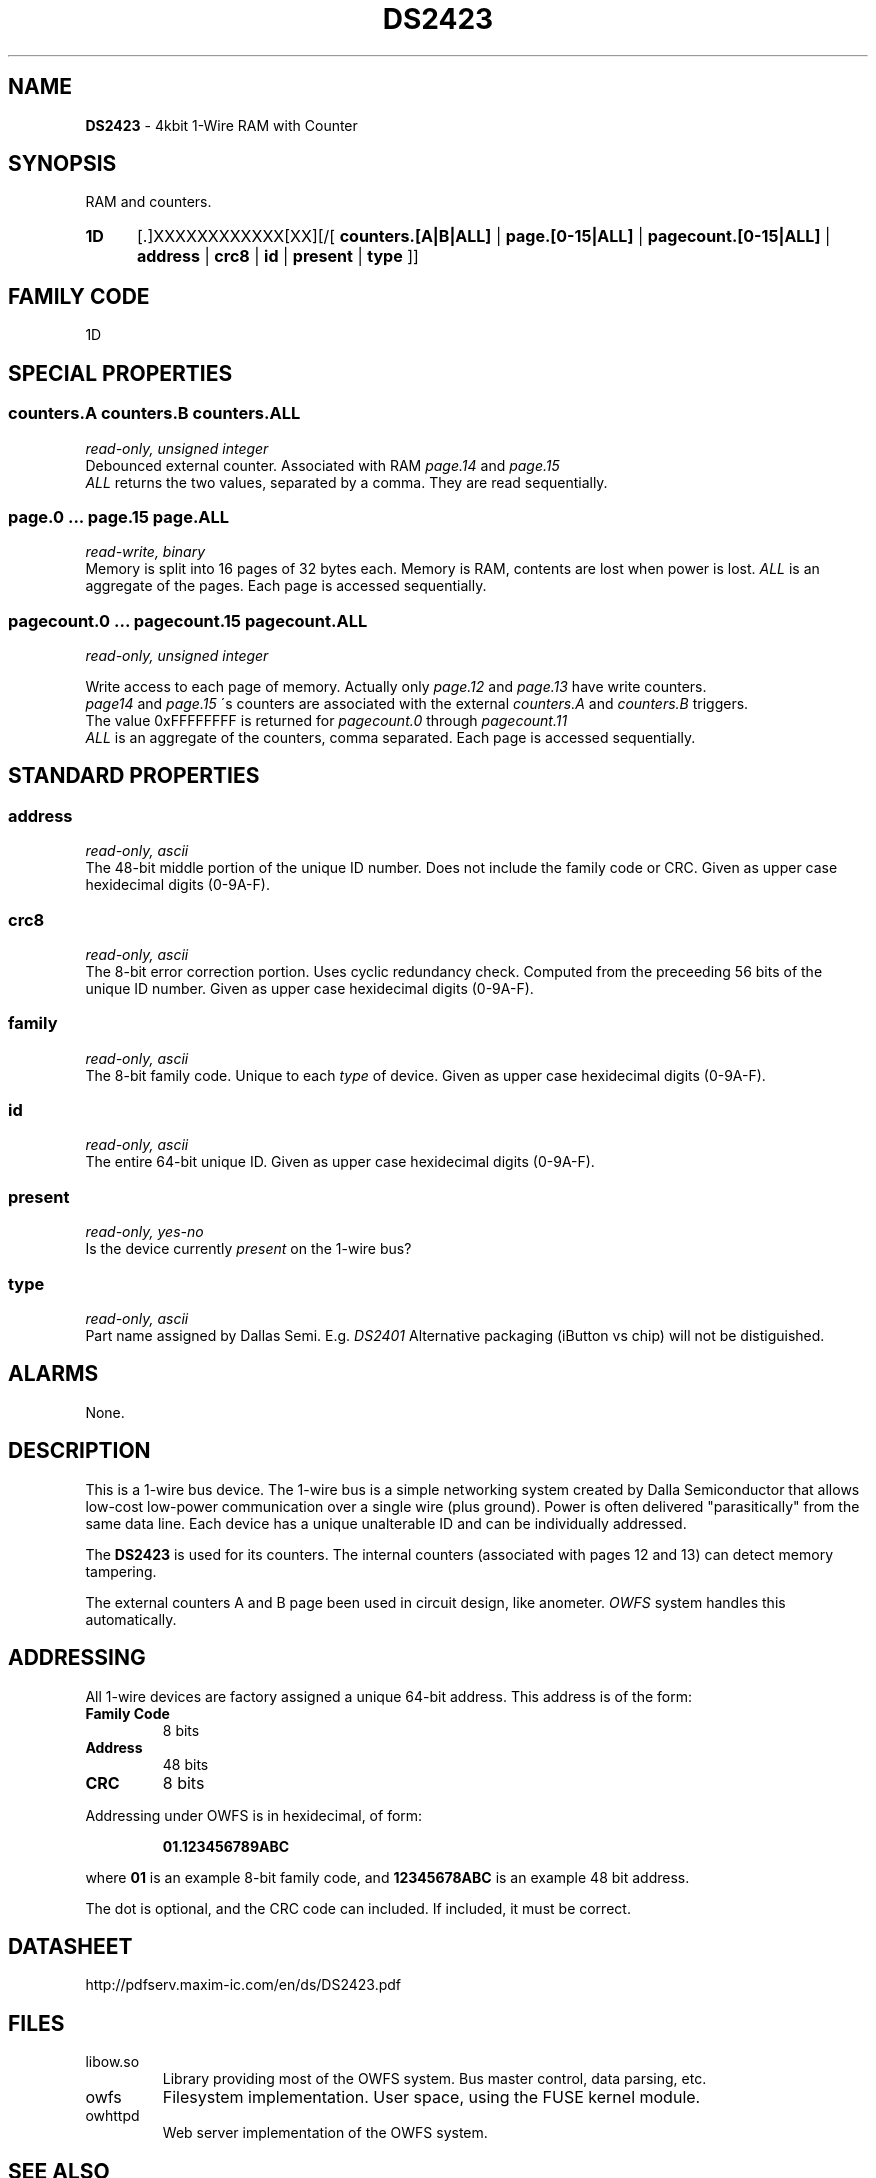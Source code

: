 '\"
'\" Copyright (c) 2003-2004 Paul H Alfille, MD
'\" (palfille@earthlink.net)
'\"
'\" Device manual page for the OWFS -- 1-wire filesystem package
'\" Based on Dallas Semiconductor, Inc's datasheets, and trial and error.
'\"
'\" Free for all use. No waranty. None. Use at your own risk.
'\" $Id$
'\"
.TH DS2423 3  2003 "OWFS Manpage" "One-Wire File System"
.SH NAME
.B DS2423
- 4kbit 1-Wire RAM with Counter
.SH SYNOPSIS
RAM and counters.
.HP
.B 1D
[.]XXXXXXXXXXXX[XX][/[
.B counters.[A|B|ALL]
|
.B page.[0-15|ALL]
|
.B pagecount.[0-15|ALL]
|
.B address
|
.B crc8
|
.B id
|
.B present
|
.B type
]]
.HP
.SH FAMILY CODE
1D
.SH SPECIAL PROPERTIES
.SS counters.A counters.B counters.ALL
.I read-only, unsigned integer
.br
Debounced external counter. Associated with RAM
.I page.14
and
.I page.15
. Counter increments only. It is reset when the chip loses power.
.br
.I ALL
returns the two values, separated by a comma. They are read sequentially.
.SS page.0 ... page.15 page.ALL
.I read-write, binary
.br
Memory is split into 16 pages of 32 bytes each. Memory is RAM, contents are lost when power is lost.
.I ALL
is an aggregate of the pages. Each page is accessed sequentially.
.SS pagecount.0 ... pagecount.15 pagecount.ALL
.I read-only, unsigned integer
.br

Write access to each page of memory. Actually only
.I page.12
and
.I page.13
have write counters.
.br
.I page14
and
.I page.15
\'s counters are associated with the external
.I counters.A
and
.I counters.B
triggers.
.br
The value 0xFFFFFFFF is returned for
.I pagecount.0
through
.I pagecount.11
.br
.I ALL
is an aggregate of the counters, comma separated. Each page is accessed sequentially.
.SH STANDARD PROPERTIES
.SS address
.I read-only, ascii
.br
The 48-bit middle portion of the unique ID number. Does not include the family code or CRC. Given as upper case hexidecimal digits (0-9A-F).
.SS crc8
.I read-only, ascii
.br
The 8-bit error correction portion. Uses cyclic redundancy check. Computed from the preceeding 56 bits of the unique ID number. Given as upper case hexidecimal digits (0-9A-F).
.SS family
.I read-only, ascii
.br
The 8-bit family code. Unique to each
.I type
of device. Given as upper case hexidecimal digits (0-9A-F).
.SS id
.I read-only, ascii
.br
The entire 64-bit unique ID. Given as upper case hexidecimal digits (0-9A-F).
.SS present
.I read-only, yes-no
.br
Is the device currently
.I present
on the 1-wire bus?
.SS type
.I read-only, ascii
.br
Part name assigned by Dallas Semi. E.g.
.I DS2401
Alternative packaging (iButton vs chip) will not be distiguished.
.SH ALARMS
None.
.SH DESCRIPTION
This is a 1-wire bus device. The 1-wire bus is a simple networking system created by Dalla Semiconductor that allows low-cost low-power communication over a single wire (plus ground). Power is often delivered "parasitically" from the same data line. Each device has a unique unalterable ID and can be individually addressed.
.PP
The
.B DS2423
is used for its counters. The internal counters (associated with pages 12 and 13) can detect memory tampering.
.PP
The external counters A and B page been used in circuit design, like anometer.
.I OWFS
system handles this automatically.
.SH ADDRESSING
All 1-wire devices are factory assigned a unique 64-bit address. This address is of the form:
.TP
.B Family Code
8 bits
.TP
.B Address
48 bits
.TP
.B CRC
8 bits
.IP
.PP
Addressing under OWFS is in hexidecimal, of form:
.IP
.B 01.123456789ABC
.PP
where
.B 01
is an example 8-bit family code, and
.B 12345678ABC
is an example 48 bit address.
.PP
The dot is optional, and the CRC code can included. If included, it must be correct.
.SH DATASHEET
http://pdfserv.maxim-ic.com/en/ds/DS2423.pdf
.SH FILES
.TP
libow.so
Library providing most of the OWFS system. Bus master control, data parsing, etc.
.TP
owfs
Filesystem implementation. User space, using the FUSE kernel module.
.TP
owhttpd
Web server implementation of the OWFS system.
.SH SEE ALSO
owfs(3)
owhttpd(3)
DS2502(3)
DS2409(3)
.SH AVAILABILITY
http://owfs.sourceforge.net
.SH AUTHOR
Paul Alfille (palfille@earthlink.net)
